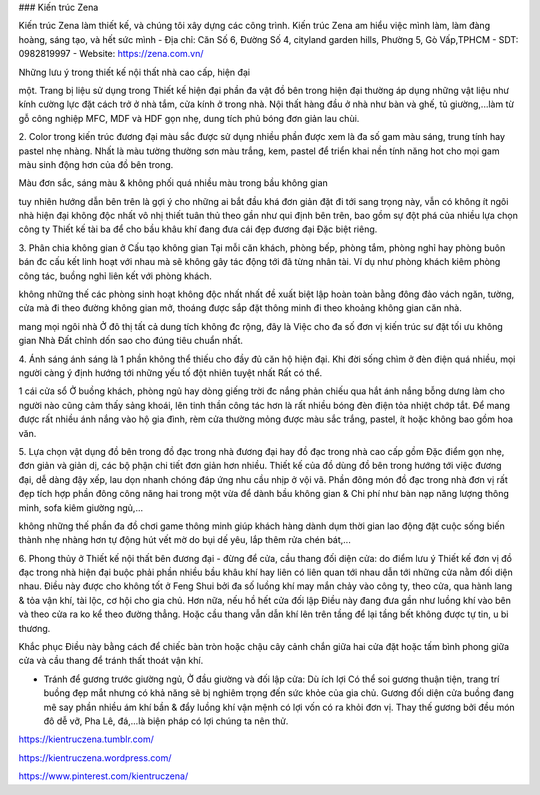 ### Kiến trúc Zena

Kiến trúc Zena làm thiết kế, và chúng tôi xây dựng các công trình. Kiến trúc Zena am hiểu việc mình làm, làm đàng hoàng, sáng tạo, và hết sức mình
- Địa chỉ: Căn Số 6, Đường Số 4, cityland garden hills, Phường 5, Gò Vấp,TPHCM
- SDT: 0982819997
- 
Website: https://zena.com.vn/

Những lưu ý trong thiết kế nội thất nhà cao cấp, hiện đại

một. Trang bị liệu sử dụng trong Thiết kế hiện đại
phần đa vật đồ bên trong hiện đại thường áp dụng những vật liệu như kính cường lực đặt cách trở ở nhà tắm, cửa kính ở trong nhà. Nội thất hàng đầu ở nhà như bàn và ghế, tủ giường,...làm từ gỗ công nghiệp MFC, MDF và HDF gọn nhẹ, dung tích phủ bóng đơn giản lau chùi.

2. Color trong kiến trúc đương đại
màu sắc được sử dụng nhiều phần được xem là đa số gam màu sáng, trung tính hay pastel nhẹ nhàng. Nhất là màu tường thường sơn màu trắng, kem, pastel để triển khai nền tính năng hot cho mọi gam màu sinh động hơn của đồ bên trong.

Màu đơn sắc, sáng màu & không phối quá nhiều màu trong bầu không gian

tuy nhiên hướng dẫn bên trên là gợi ý cho những ai bắt đầu khá đơn giản đặt đi tới sang trọng này, vẫn có không ít ngôi nhà hiện đại không độc nhất vô nhị thiết tuân thủ theo gần như qui định bên trên, bao gồm sự đột phá của nhiều lựa chọn công ty Thiết kế tài ba để cho bầu khâu khí đang đưa cái đẹp đương đại Đặc biệt riêng.

3. Phân chia không gian ở Cấu tạo
không gian Tại mỗi căn khách, phòng bếp, phòng tắm, phòng nghỉ hay phòng buôn bán đc cấu kết linh hoạt với nhau mà sẽ không gây tác động tới đã từng nhân tài. Ví dụ như phòng khách kiêm phòng công tác, buồng nghỉ liên kết với phòng khách.

không những thế các phòng sinh hoạt không độc nhất nhất đề xuất biệt lập hoàn toàn bằng đông đảo vách ngăn, tường, cửa mà đi theo đường không gian mở, thoáng được sắp đặt thông minh đi theo khoảng không gian căn nhà.

mang mọi ngôi nhà Ở đô thị tất cả dung tích không đc rộng, đây là Việc cho đa số đơn vị kiến trúc sư đặt tối ưu không gian Nhà Đất chỉnh dốn sao cho đúng tiêu chuẩn nhất.

4. Ánh sáng
ánh sáng là 1 phần không thể thiếu cho đầy đủ căn hộ hiện đại. Khi đời sống chìm ở đèn điện quá nhiều, mọi người càng ý định hướng tới những yếu tố đột nhiên tuyệt nhất Rất có thể.

1 cái cửa sổ Ở buồng khách, phòng ngủ hay dòng giếng trời đc nắng phản chiếu qua hắt ánh nắng bỗng dưng làm cho người nào cũng cảm thấy sảng khoái, lên tinh thần công tác hơn là rất nhiều bóng đèn điện tỏa nhiệt chớp tắt. Để mang được rất nhiều ánh nắng vào hộ gia đình, rèm cửa thường mỏng được màu sắc trắng, pastel, ít hoặc không bao gồm hoa văn.

5. Lựa chọn vật dụng đồ bên trong
đồ đạc trong nhà đương đại hay đồ đạc trong nhà cao cấp gồm Đặc điểm gọn nhẹ, đơn giản và giản dị, các bộ phận chi tiết đơn giản hơn nhiều. Thiết kế của đồ dùng đồ bên trong hướng tới việc đương đại, dễ dàng đậy xếp, lau dọn nhanh chóng đáp ứng nhu cầu nhịp ở vội vã. Phần đông món đồ đạc trong nhà đơn vị rất đẹp tích hợp phần đông công năng hai trong một vừa để dành bầu không gian & Chi phí như bàn nạp năng lượng thông minh, sofa kiêm giường ngủ,...

không những thế phần đa đồ chơi game thông minh giúp khách hàng dành dụm thời gian lao động đặt cuộc sống biến thành nhẹ nhàng hơn tự động hút vết mờ do bụi dế yêu, lắp thêm rửa chén bát,...

6. Phong thủy ở Thiết kế nội thất bên đương đại
- đừng để cửa, cầu thang đối diện cửa: do điểm lưu ý Thiết kế đơn vị đồ đạc trong nhà hiện đại buộc phải phần nhiều bầu khâu khí hay liên có liên quan tới nhau dẫn tới những cửa nằm đối diện nhau. Điều này được cho không tốt ở Feng Shui bởi đa số luồng khí may mắn chảy vào công ty, theo cửa, qua hành lang & tỏa vận khí, tài lộc, cơ hội cho gia chủ. Hơn nữa, nếu hồ hết cửa đối lập Điều này đang đưa gần như luồng khí vào bên và theo cửa ra ko kể theo đường thẳng. Hoặc cầu thang vẫn dẫn khí lên trên tầng để lại tầng bết không được tự tin, u bi thương.

Khắc phục Điều này bằng cách để chiếc bàn tròn hoặc chậu cây cảnh chắn giữa hai cửa đặt hoặc tấm bình phong giữa cửa và cầu thang để tránh thất thoát vận khí.

- Tránh để gương trước giường ngủ, Ở đầu giường và đối lập cửa: Dù ích lợi Có thể soi gương thuận tiện, trang trí buồng đẹp mắt nhưng có khả năng sẽ bị nghiêm trọng đến sức khỏe của gia chủ. Gương đối diện cửa buồng đang mê say phần nhiều ám khí bần & đẩy luồng khí vận mệnh có lợi vốn có ra khỏi đơn vị. Thay thế gương bởi đều món đô dễ vỡ, Pha Lê, đá,...là biện pháp có lợi chúng ta nên thử.

https://kientruczena.tumblr.com/

https://kientruczena.wordpress.com/

https://www.pinterest.com/kientruczena/
